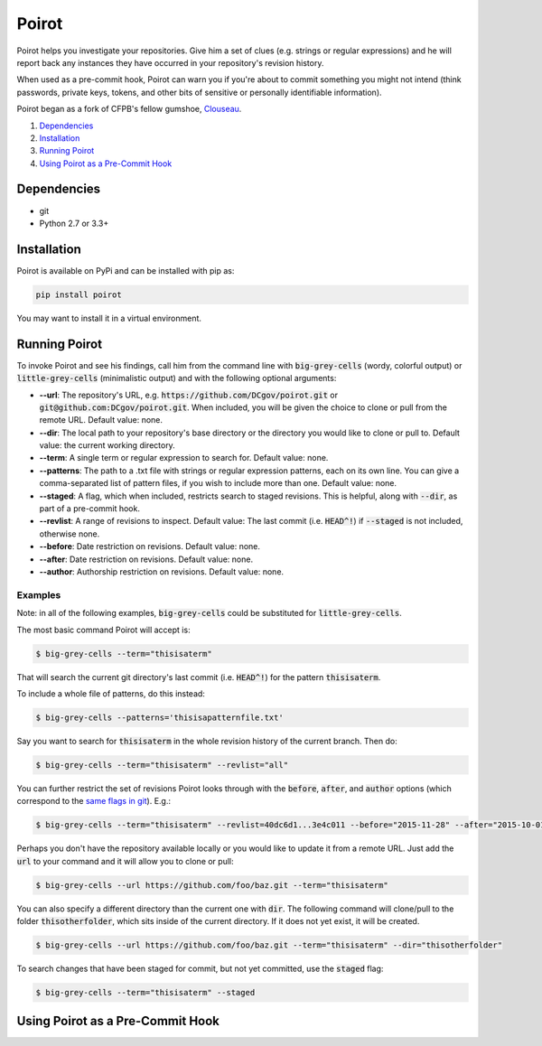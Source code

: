 ======
Poirot
======

Poirot helps you investigate your repositories. Give him a set of clues (e.g. strings or regular expressions) and he will report back any instances they have occurred in your repository's revision history.

When used as a pre-commit hook, Poirot can warn you if you're about to commit something you might not intend (think passwords, private keys, tokens, and other bits of sensitive or personally identifiable information).

Poirot began as a fork of CFPB's fellow gumshoe, `Clouseau <https://github.com/cfpb/clouseau>`_.

1. `Dependencies`_
2. `Installation`_
3. `Running Poirot`_
4. `Using Poirot as a Pre-Commit Hook`_

Dependencies
=============
* git
* Python 2.7 or 3.3+

Installation
=============
Poirot is available on PyPi and can be installed with pip as:

.. code:: bash

  pip install poirot

You may want to install it in a virtual environment.

Running Poirot
=============
To invoke Poirot and see his findings, call him from the command line with :code:`big-grey-cells` (wordy, colorful output) or :code:`little-grey-cells` (minimalistic output) and with the following optional arguments:

* **--url**: The repository's URL, e.g. :code:`https://github.com/DCgov/poirot.git` or :code:`git@github.com:DCgov/poirot.git`. When included, you will be given the choice to clone or pull from the remote URL. Default value: none.
* **--dir**: The local path to your repository's base directory or the directory you would like to clone or pull to. Default value: the current working directory.
* **--term**: A single term or regular expression to search for. Default value: none.
* **--patterns**: The path to a .txt file with strings or regular expression patterns, each on its own line. You can give a comma-separated list of pattern files, if you wish to include more than one. Default value: none.
* **--staged**: A flag, which when included, restricts search to staged revisions. This is helpful, along with :code:`--dir`, as part of a pre-commit hook.
* **--revlist**: A range of revisions to inspect. Default value: The last commit (i.e. :code:`HEAD^!`) if :code:`--staged` is not included, otherwise none.
* **--before**: Date restriction on revisions. Default value: none.
* **--after**: Date restriction on revisions. Default value: none.
* **--author**: Authorship restriction on revisions. Default value: none.

Examples
_________
Note: in all of the following examples, :code:`big-grey-cells` could be substituted for :code:`little-grey-cells`.

The most basic command Poirot will accept is:

.. code:: bash

  $ big-grey-cells --term="thisisaterm"

That will search the current git directory's last commit (i.e. :code:`HEAD^!`) for the pattern :code:`thisisaterm`.

To include a whole file of patterns, do this instead:

.. code:: bash

  $ big-grey-cells --patterns='thisisapatternfile.txt'

Say you want to search for :code:`thisisaterm` in the whole revision history of the current branch. Then do:

.. code:: bash

  $ big-grey-cells --term="thisisaterm" --revlist="all"


You can further restrict the set of revisions Poirot looks through with the :code:`before`, :code:`after`, and :code:`author` options (which correspond to the `same flags in git <https://git-scm.com/docs/git-log>`_). E.g.:

.. code:: bash

  $ big-grey-cells --term="thisisaterm" --revlist=40dc6d1...3e4c011 --before="2015-11-28" --after="2015-10-01" --author="me@poirot.com"


Perhaps you don't have the repository available locally or you would like to update it from a remote URL. Just add the :code:`url` to your command and it will allow you to clone or pull:

.. code:: bash

  $ big-grey-cells --url https://github.com/foo/baz.git --term="thisisaterm"

You can also specify a different directory than the current one with :code:`dir`. The following command will clone/pull to the folder :code:`thisotherfolder`, which sits inside of the current directory. If it does not yet exist, it will be created.

.. code:: bash

  $ big-grey-cells --url https://github.com/foo/baz.git --term="thisisaterm" --dir="thisotherfolder"

To search changes that have been staged for commit, but not yet committed, use the :code:`staged` flag:

.. code:: bash

  $ big-grey-cells --term="thisisaterm" --staged


Using Poirot as a Pre-Commit Hook
=============
